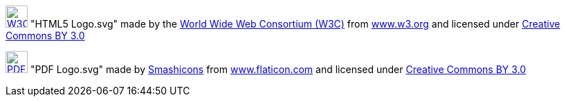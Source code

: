 
image:HTML5_Logo.svg[W3C HTML5 Icon,32,32,link=https://www.w3.org/html/logo/,title="Official W3C HTML5 « Mark + Wordmark » icon&#013;&#010;Licensed under CC 3.0 BY"] "HTML5 Logo.svg" made by the https://www.w3.org[World Wide Web Consortium (W3C)] from https://www.w3.org/html/logo[www.w3.org] and licensed under http://creativecommons.org/licenses/by/3.0/[Creative Commons BY 3.0]

image:PDF_Logo.svg[PDF Icon,32,32,link=https://www.flaticon.com/free-icon/pdf_136522,title="PDF free icon"] "PDF Logo.svg" made by https://www.flaticon.com/authors/smashicons[Smashicons] from https://www.flaticon.com/[www.flaticon.com] and licensed under http://creativecommons.org/licenses/by/3.0/[Creative Commons BY 3.0]
